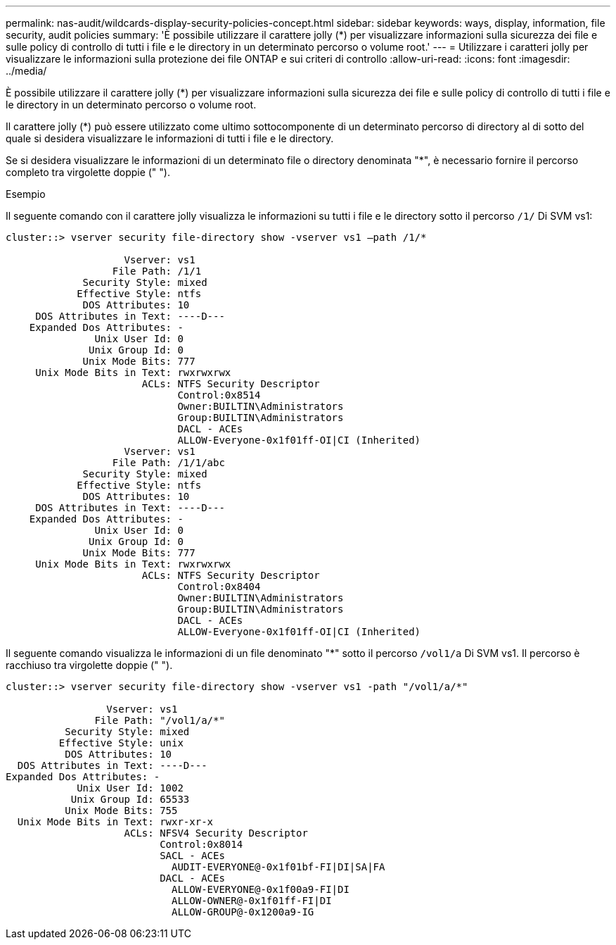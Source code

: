 ---
permalink: nas-audit/wildcards-display-security-policies-concept.html 
sidebar: sidebar 
keywords: ways, display, information, file security, audit policies 
summary: 'È possibile utilizzare il carattere jolly (*) per visualizzare informazioni sulla sicurezza dei file e sulle policy di controllo di tutti i file e le directory in un determinato percorso o volume root.' 
---
= Utilizzare i caratteri jolly per visualizzare le informazioni sulla protezione dei file ONTAP e sui criteri di controllo
:allow-uri-read: 
:icons: font
:imagesdir: ../media/


[role="lead"]
È possibile utilizzare il carattere jolly (*) per visualizzare informazioni sulla sicurezza dei file e sulle policy di controllo di tutti i file e le directory in un determinato percorso o volume root.

Il carattere jolly (*) può essere utilizzato come ultimo sottocomponente di un determinato percorso di directory al di sotto del quale si desidera visualizzare le informazioni di tutti i file e le directory.

Se si desidera visualizzare le informazioni di un determinato file o directory denominata "*", è necessario fornire il percorso completo tra virgolette doppie (" ").

.Esempio
Il seguente comando con il carattere jolly visualizza le informazioni su tutti i file e le directory sotto il percorso `/1/` Di SVM vs1:

[listing]
----
cluster::> vserver security file-directory show -vserver vs1 –path /1/*

                    Vserver: vs1
                  File Path: /1/1
             Security Style: mixed
            Effective Style: ntfs
             DOS Attributes: 10
     DOS Attributes in Text: ----D---
    Expanded Dos Attributes: -
               Unix User Id: 0
              Unix Group Id: 0
             Unix Mode Bits: 777
     Unix Mode Bits in Text: rwxrwxrwx
                       ACLs: NTFS Security Descriptor
                             Control:0x8514
                             Owner:BUILTIN\Administrators
                             Group:BUILTIN\Administrators
                             DACL - ACEs
                             ALLOW-Everyone-0x1f01ff-OI|CI (Inherited)
                    Vserver: vs1
                  File Path: /1/1/abc
             Security Style: mixed
            Effective Style: ntfs
             DOS Attributes: 10
     DOS Attributes in Text: ----D---
    Expanded Dos Attributes: -
               Unix User Id: 0
              Unix Group Id: 0
             Unix Mode Bits: 777
     Unix Mode Bits in Text: rwxrwxrwx
                       ACLs: NTFS Security Descriptor
                             Control:0x8404
                             Owner:BUILTIN\Administrators
                             Group:BUILTIN\Administrators
                             DACL - ACEs
                             ALLOW-Everyone-0x1f01ff-OI|CI (Inherited)
----
Il seguente comando visualizza le informazioni di un file denominato "*" sotto il percorso `/vol1/a` Di SVM vs1. Il percorso è racchiuso tra virgolette doppie (" ").

[listing]
----
cluster::> vserver security file-directory show -vserver vs1 -path "/vol1/a/*"

                 Vserver: vs1
               File Path: "/vol1/a/*"
          Security Style: mixed
         Effective Style: unix
          DOS Attributes: 10
  DOS Attributes in Text: ----D---
Expanded Dos Attributes: -
            Unix User Id: 1002
           Unix Group Id: 65533
          Unix Mode Bits: 755
  Unix Mode Bits in Text: rwxr-xr-x
                    ACLs: NFSV4 Security Descriptor
                          Control:0x8014
                          SACL - ACEs
                            AUDIT-EVERYONE@-0x1f01bf-FI|DI|SA|FA
                          DACL - ACEs
                            ALLOW-EVERYONE@-0x1f00a9-FI|DI
                            ALLOW-OWNER@-0x1f01ff-FI|DI
                            ALLOW-GROUP@-0x1200a9-IG
----